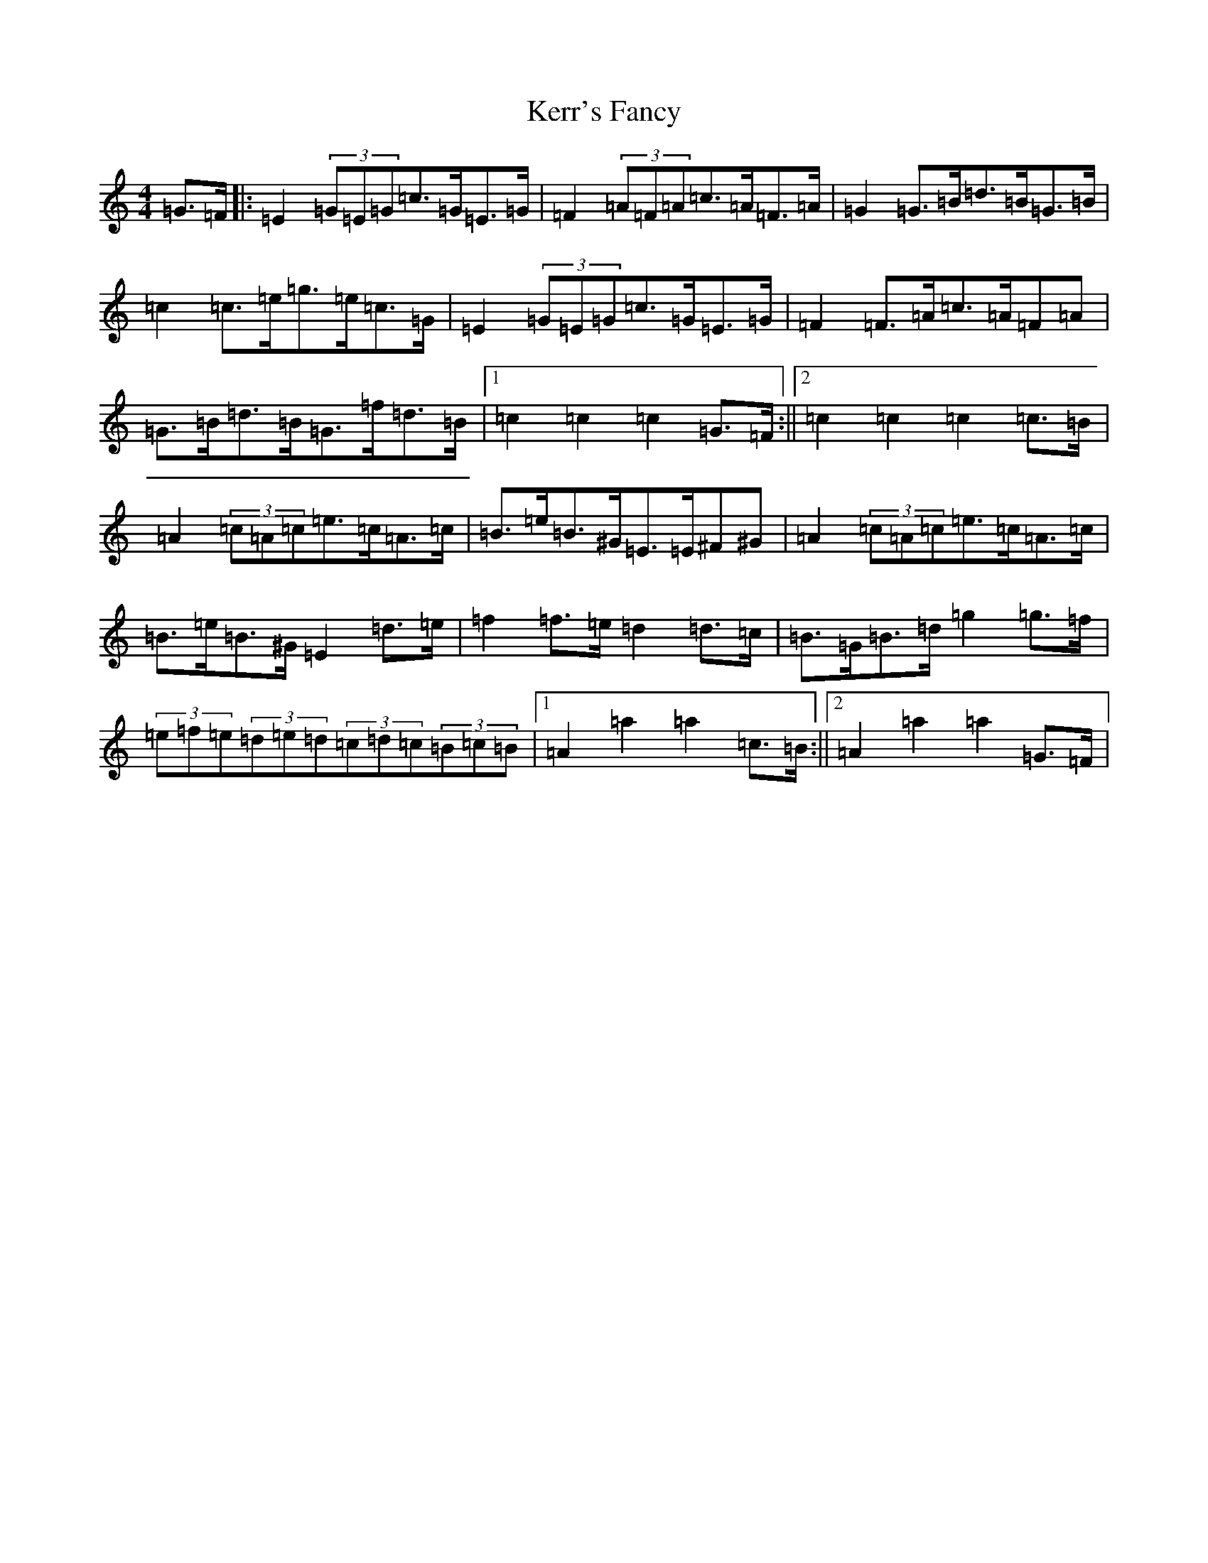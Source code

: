 X: 11274
T: Kerr's Fancy
S: https://thesession.org/tunes/4054#setting4054
Z: C Major
R: hornpipe
M: 4/4
L: 1/8
K: C Major
=G>=F|:=E2(3=G=E=G=c>=G=E>=G|=F2(3=A=F=A=c>=A=F>=A|=G2=G>=B=d>=B=G>=B|=c2=c>=e=g>=e=c>=G|=E2(3=G=E=G=c>=G=E>=G|=F2=F>=A=c>=A=F=A|=G>=B=d>=B=G>=f=d>=B|1=c2=c2=c2=G>=F:||2=c2=c2=c2=c>=B|=A2(3=c=A=c=e>=c=A>=c|=B>=e=B>^G=E>=E^F^G|=A2(3=c=A=c=e>=c=A>=c|=B>=e=B>^G=E2=d>=e|=f2=f>=e=d2=d>=c|=B>=G=B>=d=g2=g>=f|(3=e=f=e(3=d=e=d(3=c=d=c(3=B=c=B|1=A2=a2=a2=c>=B:||2=A2=a2=a2=G>=F|